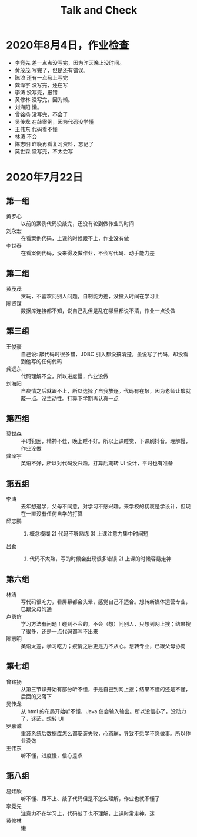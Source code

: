 #+TITLE: Talk and Check
#+STARTUP: showeverything


* 2020年8月4日，作业检查

- 李竞先  差一点点没写完，因为昨天晚上没时间。
- 黄茂茂  写完了，但是还有错误。
- 陈浪    还有一点马上写完
- 龚泽宇  没写完，还在写
- 李涛    没写完，报错
- 黄修林  没写完，因为懒。
- 刘海阳  懒。
- 曾铭扬  没写完，不会了
- 吴传龙  在敲案例，因为代码没学懂
- 王伟东  代码看不懂
- 林涛    不会
- 陈志明  昨晚再看复习资料，忘记了
- 莫世森  没写完，不太会写

* 2020年7月22日
** 第一组

- 黄罗心 :: 以前的案例代码没敲完，还没有轮到做作业的时间
- 刘永宏 :: 在看案例代码，上课的时候跟不上，作业没有做
- 李世泰 :: 在看案例代码，没来得及做作业，不会写代码、动手能力差

** 第二组

- 黄茂茂 :: 贪玩，不喜欢问别人问题，自制能力差，没投入时间在学习上
- 陈贤谋 :: 数据库连接都不知，说自己乱但是乱在哪里都说不清，作业一点没做

** 第三组

- 王俊豪 :: 自己说: 敲代码时很多错，JDBC 引入都没搞清楚。虽说写了代码，却没看到他写的任何代码
- 龚远东 :: 代码理解不全，所以进度慢，作业没做
- 刘海阳 :: 自疫情之后就跟不上，所以选择了自我放逐。代码有在敲，因为老师让敲就敲一点。没主动性。打算下学期再认真一点

** 第四组

- 莫世森 :: 平时犯困，精神不佳，晚上睡不好。所以上课睡觉，下课刷抖音。理解慢，作业没做
- 龚泽宇 :: 英语不好，所以对代码没兴趣。打算后期转 UI 设计，平时也有准备

** 第五组

- 李涛 :: 去年想退学，父母不同意，对学习不感兴趣。来学校的初衷是学设计，但现在一直没有任何自学的打算
- 邱志鹏 :: 1) 概念模糊 2) 代码不够熟练 3) 上课注意力集中时间短
- 吕劲 :: 1) 代码不太熟，写的时候会出现很多错误 2) 上课的时候容易走神

** 第六组

- 林涛 :: 写代码很吃力，看屏幕都会头晕，感觉自己不适合。想转新媒体运营专业，已跟父母沟通
- 卢勇傧 :: 学习方法有问题！碰到不会的，不会（想）问别人，只想到网上搜；结果搜了很多，还是一点代码都写不出来
- 陈志明 :: 英语太差，学习吃力；疫情之后更是力不从心。想转专业，已跟父母协商


** 第七组

- 曾铭扬 :: 从第三节课开始有部分听不懂，于是自己到网上搜；结果不懂的还是不懂，后面的又落下
- 吴传龙 :: 从 html 的布局开始听不懂，Java 仅会输入输出。所以没信心了，没动力了，迷茫，想转 UI
- 罗嘉诚 :: 重装系统后数据库怎么都安装失败，心态崩，导致不愿学不愿做事。所以作业没做
- 王伟东 :: 听不懂，进度慢，信心差点

** 第八组

- 易炜欣 :: 听不懂、跟不上、敲了代码但是不怎么理解，作业也就不懂了
- 李竞先 :: 注意力不在学习上，代码敲了也不理解，上课时常走神。迷
- 黄修林 :: 懒

